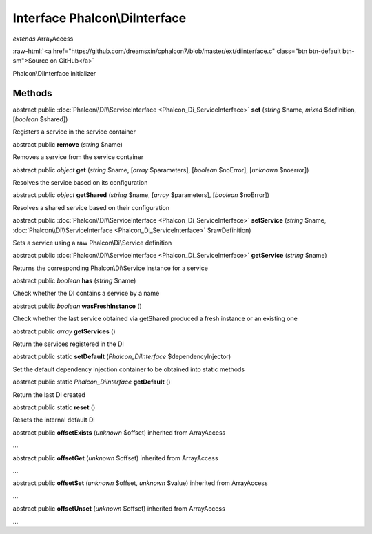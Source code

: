 Interface **Phalcon\\DiInterface**
==================================

*extends* ArrayAccess

.. role:: raw-html(raw)
   :format: html

:raw-html:`<a href="https://github.com/dreamsxin/cphalcon7/blob/master/ext/diinterface.c" class="btn btn-default btn-sm">Source on GitHub</a>`

Phalcon\\DiInterface initializer


Methods
-------

abstract public :doc:`Phalcon\\Di\\ServiceInterface <Phalcon_Di_ServiceInterface>`  **set** (*string* $name, *mixed* $definition, [*boolean* $shared])

Registers a service in the service container



abstract public  **remove** (*string* $name)

Removes a service from the service container



abstract public *object*  **get** (*string* $name, [*array* $parameters], [*boolean* $noError], [*unknown* $noerror])

Resolves the service based on its configuration



abstract public *object*  **getShared** (*string* $name, [*array* $parameters], [*boolean* $noError])

Resolves a shared service based on their configuration



abstract public :doc:`Phalcon\\Di\\ServiceInterface <Phalcon_Di_ServiceInterface>`  **setService** (*string* $name, :doc:`Phalcon\\Di\\ServiceInterface <Phalcon_Di_ServiceInterface>` $rawDefinition)

Sets a service using a raw Phalcon\\Di\\Service definition



abstract public :doc:`Phalcon\\Di\\ServiceInterface <Phalcon_Di_ServiceInterface>`  **getService** (*string* $name)

Returns the corresponding Phalcon\\Di\\Service instance for a service



abstract public *boolean*  **has** (*string* $name)

Check whether the DI contains a service by a name



abstract public *boolean*  **wasFreshInstance** ()

Check whether the last service obtained via getShared produced a fresh instance or an existing one



abstract public *array*  **getServices** ()

Return the services registered in the DI



abstract public static  **setDefault** (*Phalcon_DiInterface* $dependencyInjector)

Set the default dependency injection container to be obtained into static methods



abstract public static *Phalcon_DiInterface*  **getDefault** ()

Return the last DI created



abstract public static  **reset** ()

Resets the internal default DI



abstract public  **offsetExists** (*unknown* $offset) inherited from ArrayAccess

...


abstract public  **offsetGet** (*unknown* $offset) inherited from ArrayAccess

...


abstract public  **offsetSet** (*unknown* $offset, *unknown* $value) inherited from ArrayAccess

...


abstract public  **offsetUnset** (*unknown* $offset) inherited from ArrayAccess

...


